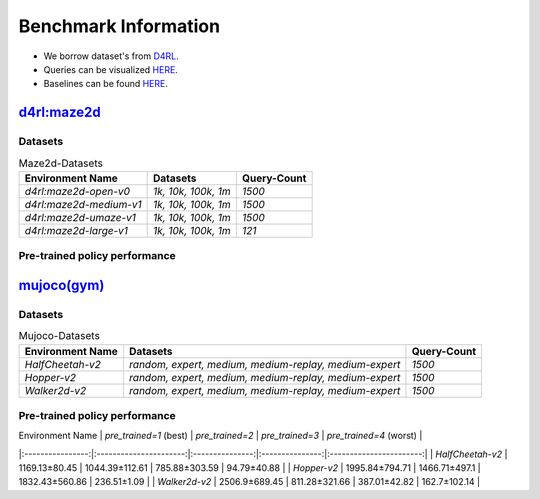 =======================
Benchmark Information
=======================

+ We borrow dataset's from `D4RL <https://arxiv.org/abs/2004.07219>`_.
+ Queries can be visualized `HERE <https://wandb.ai/koulanurag/opcc/reports/Visualization-of-Policy-Comparison-Queries-pcq---VmlldzoxNTg3NzM2?accessToken=i71bbslusbt5rrb1kqfpz1e7n6yij6ocq47c19nydukrrvs4kv66k17j1s6dr5hw>`_.
+ Baselines can be found `HERE <https://github.com/koulanurag/opcc-baselines>`_.


----------------------------------------------------------------------------
`d4rl:maze2d <https://github.com/rail-berkeley/d4rl/wiki/Tasks#maze2d>`_
----------------------------------------------------------------------------

.. image:: https://github.com/rail-berkeley/offline_rl/raw/assets/assets/mazes_filmstrip.png
  :width: 500
  :alt: maze2d-environments


~~~~~~~~~~~~~
Datasets
~~~~~~~~~~~~~

.. list-table:: Maze2d-Datasets
   :widths: auto
   :header-rows: 1
   :align: left

   * - Environment Name
     - Datasets
     - Query-Count
   * - `d4rl:maze2d-open-v0`
     - `1k, 10k, 100k, 1m`
     - `1500`
   * - `d4rl:maze2d-medium-v1`
     - `1k, 10k, 100k, 1m`
     - `1500`
   * - `d4rl:maze2d-umaze-v1`
     - `1k, 10k, 100k, 1m`
     - `1500`
   * - `d4rl:maze2d-large-v1`
     - `1k, 10k, 100k, 1m`
     - `121`

~~~~~~~~~~~~~~~~~~~~~~~~~~~~~~~~~~~~~~~
Pre-trained policy performance
~~~~~~~~~~~~~~~~~~~~~~~~~~~~~~~~~~~~~~~


----------------------------------------------------
`mujoco(gym) <https://gym.openai.com/envs/#mujoco>`_
----------------------------------------------------
.. raw:: html

    <p float="left">
        <img width="160" alt="mujoco-halfcheetah" src="opcc/assets/HalfCheetah-v2/halfcheetah.png" />
        <img width="160" alt="mujoco-hopper" src="opcc/assets/Hopper-v2/hopper.png" />
        <img width="160" alt="mujoco-walker2d" src="opcc/assets/Walker2d-v2/walker2d.png" />
    </p>

~~~~~~~~~~~~~
Datasets
~~~~~~~~~~~~~


.. list-table:: Mujoco-Datasets
   :widths: auto
   :header-rows: 1
   :align: left

   * - Environment Name
     - Datasets
     - Query-Count
   * - `HalfCheetah-v2`
     - `random, expert, medium, medium-replay, medium-expert`
     - `1500`
   * - `Hopper-v2`
     - `random, expert, medium, medium-replay, medium-expert`
     - `1500`
   * - `Walker2d-v2`
     - `random, expert, medium, medium-replay, medium-expert`
     - `1500`

~~~~~~~~~~~~~~~~~~~~~~~~~~~~~~~~~~~~~~~
Pre-trained policy performance
~~~~~~~~~~~~~~~~~~~~~~~~~~~~~~~~~~~~~~~


| Environment Name | `pre_trained=1` (best) | `pre_trained=2` | `pre_trained=3` | `pre_trained=4` (worst) |
|:----------------:|:----------------------:|:---------------:|:---------------:|:-----------------------:|
| `HalfCheetah-v2` |     1169.13±80.45      | 1044.39±112.61  |  785.88±303.59  |       94.79±40.88       |
|   `Hopper-v2`    |     1995.84±794.71     |  1466.71±497.1  | 1832.43±560.86  |       236.51±1.09       |
|  `Walker2d-v2`   |     2506.9±689.45      |  811.28±321.66  |  387.01±42.82   |      162.7±102.14       |

